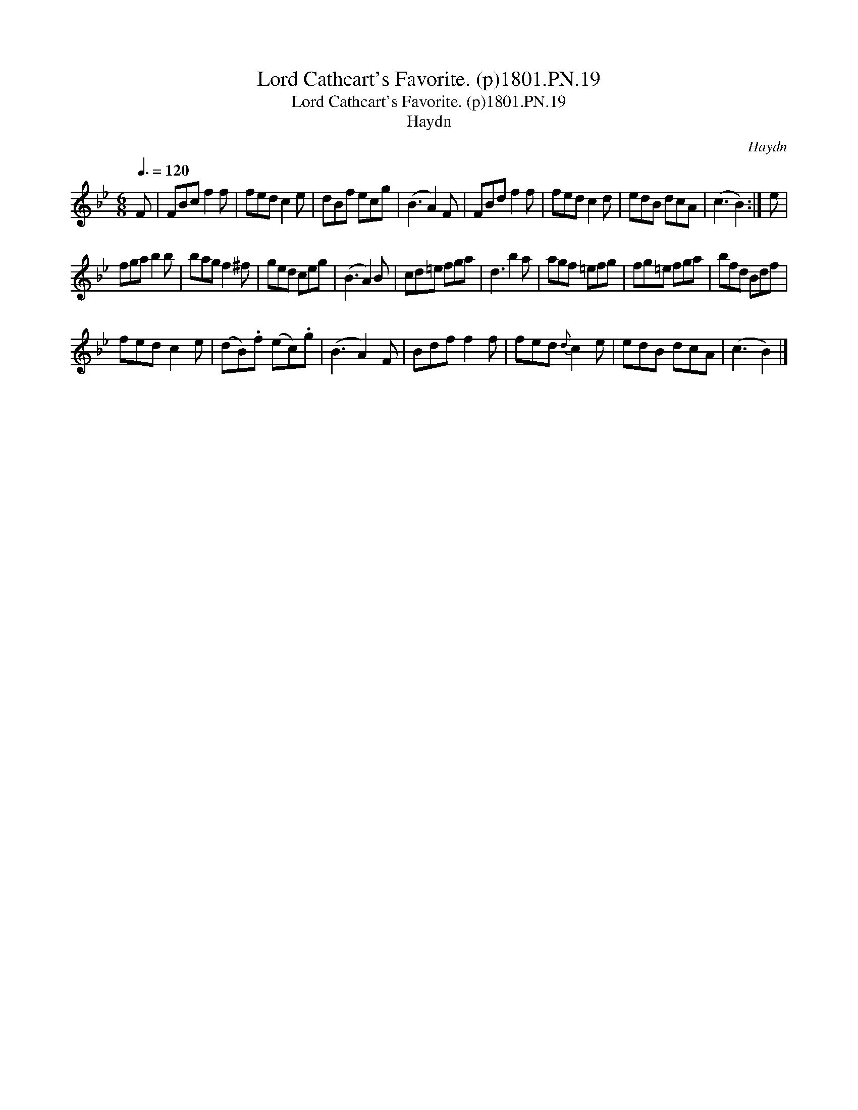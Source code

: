 X:1
T:Lord Cathcart's Favorite. (p)1801.PN.19
T:Lord Cathcart's Favorite. (p)1801.PN.19
T:Haydn
C:Haydn
L:1/8
Q:3/8=120
M:6/8
K:Bb
V:1 treble 
V:1
 F | FBc f2 f | fed c2 e | dBf ecg | (B3 A2) F | FBd f2 f | fed c2 d | edB dcA | (c3 B2) :| e | %10
 fga b2 b | bag f2 ^f | ged ceg | (B3 A2) B | cd=e fga | d3 b2 a | agf =efg | fg=e fga | bfd Bdf | %19
 fed c2 e | (dB).f (ec).g | (B3 A2) F | Bdf f2 f | fed{d} c2 e | edB dcA | (c3 B2) |] %26

